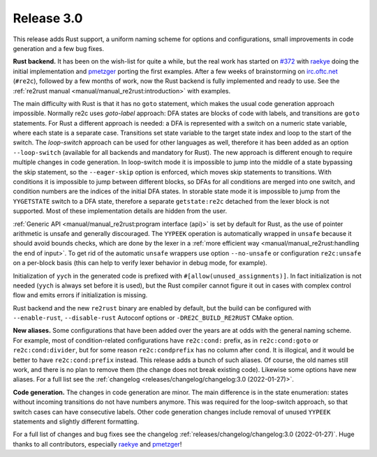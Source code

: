 Release 3.0
===========

This release adds Rust support,
a uniform naming scheme for options and configurations,
small improvements in code generation
and a few bug fixes.

**Rust backend.**
It has been on the wish-list for quite a while, but the real work has started on
`#372 <https://github.com/skvadrik/re2c/issues/372>`_ with
`raekye <https://github.com/raekye/>`_ doing the initial implementation and
`pmetzger <https://github.com/pmetzger/>`_ porting the first examples.
After a few weeks of brainstorming on `irc.oftc.net <https://www.oftc.net/>`_
(``#re2c``), followed by a few months of work, now the Rust backend is fully
implemented and ready to use.
See the :ref:`re2rust manual <manual/manual_re2rust:introduction>` with examples.

The main difficulty with Rust is that it has no ``goto`` statement, which makes
the usual code generation approach impossible. Normally re2c uses *goto-label*
approach: DFA states are blocks of code with labels, and transitions are
``goto`` statements. For Rust a different approach is needed: a DFA is
represented with a switch on a numeric state variable, where each state is a
separate case. Transitions set state variable to the target state index and loop
to the start of the switch. The *loop-switch* approach can be used for other
languages as well, therefore it has been added as an option ``--loop-switch``
(available for all backends and mandatory for Rust).
The new approach is different enough to require multiple changes in code
generation. In loop-switch mode it is impossible to jump into the middle of a
state bypassing the skip statement, so the ``--eager-skip`` option is enforced,
which moves skip statements to transitions. With conditions it is impossible to
jump between different blocks, so DFAs for all conditions are merged into one
switch, and condition numbers are the indices of the initial DFA states. In
storable state mode it is impossible to jump from the ``YYGETSTATE`` switch to a
DFA state, therefore a separate ``getstate:re2c`` detached from the lexer block
is not supported. Most of these implementation details are hidden from the user.

:ref:`Generic API <manual/manual_re2rust:program interface (api)>` is set by default
for Rust, as the use of pointer arithmetic is unsafe and generally discouraged.
The ``YYPEEK`` operation is automatically wrapped in ``unsafe`` because it should
avoid bounds checks, which are done by the lexer in a
:ref:`more efficient way <manual/manual_re2rust:handling the end of input>`.
To get rid of the automatic ``unsafe`` wrappers use option ``--no-unsafe`` or
configuration ``re2c:unsafe`` on a per-block basis (this can help to verify
lexer behavior in debug mode, for example).

Initialization of ``yych`` in the generated code is prefixed with
``#[allow(unused_assignments)]``. In fact initialization is not needed (``yych``
is always set before it is used), but the Rust compiler cannot figure it out in
cases with complex control flow and emits errors if initialization is missing.

Rust backend and the new ``re2rust`` binary are enabled by default, but the
build can be configured with ``--enable-rust``, ``--disable-rust`` Autoconf
options or ``-DRE2C_BUILD_RE2RUST`` CMake option.

**New aliases.**
Some configurations that have been added over the years are at odds with the
general naming scheme. For example, most of condition-related configurations
have ``re2c:cond:`` prefix, as in ``re2c:cond:goto`` or ``re2c:cond:divider``,
but for some reason ``re2c:condprefix`` has no column after ``cond``. It is
illogical, and it would be better to have ``re2c:cond:prefix`` instead. This
release adds a bunch of such aliases. Of course, the old names still work, and
there is no plan to remove them (the change does not break existing code).
Likewise some options have new aliases. For a full list see the
:ref:`changelog <releases/changelog/changelog:3.0 (2022-01-27)>`.

**Code generation.**
The changes in code generation are minor. The main difference is in the state
enumeration: states without incoming transitions do not have numbers anymore.
This was required for the loop-switch approach, so that switch cases can have
consecutive labels. Other code generation changes include removal of unused
``YYPEEK`` statements and slightly different formatting.

For a full list of changes and bug fixes see the changelog
:ref:`releases/changelog/changelog:3.0 (2022-01-27)`.
Huge thanks to all contributors, especially
`raekye <https://github.com/raekye/>`_  and
`pmetzger <https://github.com/pmetzger/>`_!

